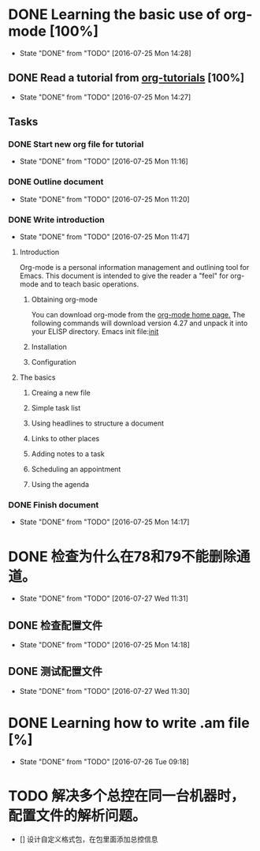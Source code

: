 * DONE Learning the basic use of org-mode [100%]
  CLOSED: [2016-07-25 Mon 14:28]
  - State "DONE"       from "TODO"       [2016-07-25 Mon 14:28]
** DONE Read a tutorial from [[http://orgmode.org/worg/org-tutorials/orgtutorial_dto.html][org-tutorials]] [100%]
   CLOSED: [2016-07-25 Mon 14:27]
   - State "DONE"       from "TODO"       [2016-07-25 Mon 14:27]
** Tasks
*** DONE Start new org file for tutorial
    CLOSED: [2016-07-25 Mon 11:16]
    - State "DONE"       from "TODO"       [2016-07-25 Mon 11:16]
*** DONE Outline document
    CLOSED: [2016-07-25 Mon 11:20]
    - State "DONE"       from "TODO"       [2016-07-25 Mon 11:20]
*** DONE Write introduction
    CLOSED: [2016-07-25 Mon 11:47]
    - State "DONE"       from "TODO"       [2016-07-25 Mon 11:47]
**** Introduction

Org-mode is a personal information management and outlining tool for Emacs. This document is intended to give the reader a "feel" for org-mode and to teach basic operations.

***** Obtaining org-mode

You can download org-mode from the [[http://staff.science.uva.nl/~dominik/Tools/org][org-mode home page.]] The following commands will download version 4.27 and unpack it into your ELISP directory.
Emacs init file:[[file:~/.emacs.d/init.el::%3B%3B%20irony][init]]

***** Installation
***** Configuration
**** The basics
***** Creaing a new file
***** Simple task list
***** Using headlines to structure a document
***** Links to other places
***** Adding notes to a task
***** Scheduling an appointment
***** Using the agenda
*** DONE Finish document
    CLOSED: [2016-07-25 Mon 14:17] SCHEDULED: <2016-07-25 Mon>
    - State "DONE"       from "TODO"       [2016-07-25 Mon 14:17]
* DONE 检查为什么在78和79不能删除通道。
  CLOSED: [2016-07-27 Wed 11:31]
  - State "DONE"       from "TODO"       [2016-07-27 Wed 11:31]
** DONE 检查配置文件
   CLOSED: [2016-07-25 Mon 14:18]
   - State "DONE"       from "TODO"       [2016-07-25 Mon 14:18]
** DONE 测试配置文件
   CLOSED: [2016-07-27 Wed 11:30]
   - State "DONE"       from "TODO"       [2016-07-27 Wed 11:30]
* DONE Learning how to write .am file [%]
  CLOSED: [2016-07-26 Tue 09:18]
  - State "DONE"       from "TODO"       [2016-07-26 Tue 09:18]
* TODO 解决多个总控在同一台机器时，配置文件的解析问题。
  - [] 设计自定义格式包，在包里面添加总控信息

